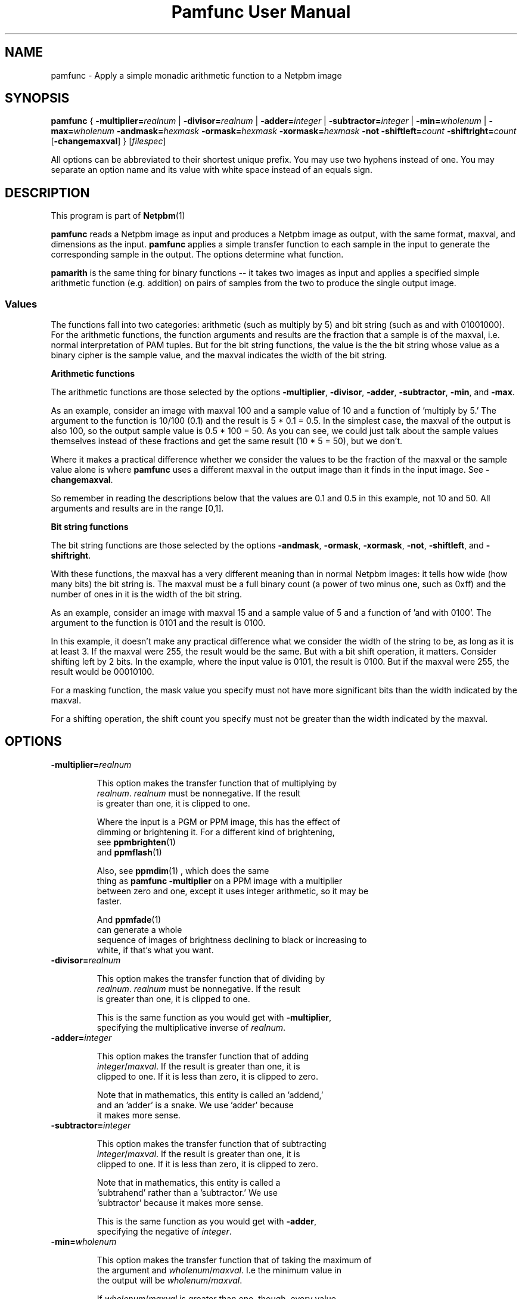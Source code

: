 \
.\" This man page was generated by the Netpbm tool 'makeman' from HTML source.
.\" Do not hand-hack it!  If you have bug fixes or improvements, please find
.\" the corresponding HTML page on the Netpbm website, generate a patch
.\" against that, and send it to the Netpbm maintainer.
.TH "Pamfunc User Manual" 0 "December 2013" "netpbm documentation"

.SH NAME
pamfunc - Apply a simple monadic arithmetic function to a Netpbm image

.UN synopsis
.SH SYNOPSIS

\fBpamfunc\fP
{
\fB-multiplier=\fP\fIrealnum\fP |
\fB-divisor=\fP\fIrealnum\fP |
\fB-adder=\fP\fIinteger\fP |
\fB-subtractor=\fP\fIinteger\fP |
\fB-min=\fP\fIwholenum\fP |
\fB-max=\fP\fIwholenum\fP
\fB-andmask=\fP\fIhexmask\fP
\fB-ormask=\fP\fIhexmask\fP
\fB-xormask=\fP\fIhexmask\fP
\fB-not\fP
\fB-shiftleft=\fP\fIcount\fP
\fB-shiftright=\fP\fIcount\fP
[\fB-changemaxval\fP]
}
[\fIfilespec\fP]
.PP
All options can be abbreviated to their shortest unique prefix.
You may use two hyphens instead of one.  You may separate an option
name and its value with white space instead of an equals sign.

.UN description
.SH DESCRIPTION
.PP
This program is part of
.BR Netpbm (1)
.
.PP
\fBpamfunc\fP reads a Netpbm image as input and produces a Netpbm
image as output, with the same format, maxval, and dimensions as the
input.  \fBpamfunc\fP applies a simple transfer function to each
sample in the input to generate the corresponding sample in the
output.  The options determine what function.
.PP
\fBpamarith\fP is the same thing for binary functions -- it takes
two images as input and applies a specified simple arithmetic function
(e.g. addition) on pairs of samples from the two to produce the single
output image.


.UN values
.SS Values
.PP
The functions fall into two categories: arithmetic (such as multiply by 5)
and bit string (such as and with 01001000).  For the arithmetic functions, the
function arguments and results are the fraction that a sample is of the
maxval, i.e. normal interpretation of PAM tuples.  But for the bit string
functions, the value is the the bit string whose value as a binary cipher is
the sample value, and the maxval indicates the width of the bit string.

.B Arithmetic functions
.PP
The arithmetic functions are those selected by the options
\fB-multiplier\fP, \fB-divisor\fP, \fB-adder\fP, \fB-subtractor\fP,
\fB-min\fP, and \fB-max\fP.
.PP
As an example, consider an image with maxval 100 and a sample value of 10
and a function of 'multiply by 5.' The argument to the function is
10/100 (0.1) and the result is 5 * 0.1 = 0.5.  In the simplest case, the
maxval of the output is also 100, so the output sample value is 0.5 * 100 =
50.  As you can see, we could just talk about the sample values themselves
instead of these fractions and get the same result (10 * 5 = 50), but we
don't.
.PP
Where it makes a practical difference whether we consider the values to be
the fraction of the maxval or the sample value alone is where \fBpamfunc\fP
uses a different maxval in the output image than it finds in the input
image.  See \fB-changemaxval\fP.
.PP
So remember in reading the descriptions below that the values are 0.1 and
0.5 in this example, not 10 and 50.  All arguments and results are in the
range [0,1].

.B Bit string functions
.PP
The bit string functions are those selected by the options
\fB-andmask\fP, \fB-ormask\fP, \fB-xormask\fP, \fB-not\fP,
\fB-shiftleft\fP, and \fB-shiftright\fP.
.PP
With these functions, the maxval has a very different meaning than in
normal Netpbm images: it tells how wide (how many bits) the bit string is.
The maxval must be a full binary count (a power of two minus one, such as
0xff) and the number of ones in it is the width of the bit string.
.PP
As an example, consider an image with maxval 15 and a sample value of 5
and a function of 'and with 0100'.  The argument to the function is
0101 and the result is 0100.
.PP
In this example, it doesn't make any practical difference what we consider
the width of the string to be, as long as it is at least 3.  If the maxval
were 255, the result would be the same.  But with a bit shift operation,
it matters.  Consider shifting left by 2 bits.  In the example, where
the input value is 0101, the result is 0100.  But if the maxval were 255,
the result would be 00010100.
.PP
For a masking function, the mask value you specify must not have
more significant bits than the width indicated by the maxval.
.PP
For a shifting operation, the shift count you specify must not be
greater than the width indicated by the maxval.


.UN options
.SH OPTIONS


.TP
\fB-multiplier=\fIrealnum\fP\fP
.sp
This option makes the transfer function that of multiplying by
     \fIrealnum\fP.  \fIrealnum\fP must be nonnegative.  If the result
     is greater than one, it is clipped to one.
.sp
Where the input is a PGM or PPM image, this has the effect of
     dimming or brightening it.  For a different kind of brightening,
     see
.BR \fBppmbrighten\fP (1)
 and
.BR \fBppmflash\fP (1)

.sp
Also, see
.BR \fBppmdim\fP (1)
, which does the same
     thing as \fBpamfunc -multiplier\fP on a PPM image with a multiplier
     between zero and one, except it uses integer arithmetic, so it may be
     faster.
.sp
And
.BR \fBppmfade\fP (1)
 can generate a whole
     sequence of images of brightness declining to black or increasing to
     white, if that's what you want.
     
.TP
\fB-divisor=\fIrealnum\fP\fP
.sp
This option makes the transfer function that of dividing by
     \fIrealnum\fP.  \fIrealnum\fP must be nonnegative.  If the result
     is greater than one, it is clipped to one.
.sp
This is the same function as you would get with \fB-multiplier\fP,
     specifying the multiplicative inverse of \fIrealnum\fP.
     
.TP
\fB-adder=\fIinteger\fP\fP
.sp
This option makes the transfer function that of adding
     \fIinteger\fP/\fImaxval\fP.  If the result is greater than one, it is
     clipped to one.  If it is less than zero, it is clipped to zero.
.sp
Note that in mathematics, this entity is called an 'addend,'
     and an 'adder' is a snake.  We use 'adder' because
     it makes more sense.
     
.TP
\fB-subtractor=\fIinteger\fP\fP
.sp
This option makes the transfer function that of subtracting
     \fIinteger\fP/\fImaxval\fP.  If the result is greater than one, it is
     clipped to one.  If it is less than zero, it is clipped to zero.
.sp
Note that in mathematics, this entity is called a
     'subtrahend' rather than a 'subtractor.' We use
     'subtractor' because it makes more sense.
.sp
This is the same function as you would get with \fB-adder\fP,
     specifying the negative of \fIinteger\fP.
     
.TP
\fB-min=\fIwholenum\fP\fP
.sp
This option makes the transfer function that of taking the maximum of
     the argument and \fIwholenum\fP/\fImaxval\fP.  I.e the minimum value in
     the output will be \fIwholenum\fP/\fImaxval\fP.

     If \fIwholenum\fP/\fImaxval\fP is greater than one, though, every value
     in the output will be one.

.TP
\fB-max=\fIwholenum\fP\fP
.sp
This option makes the transfer function that of taking the minimum of
     the argument and \fIwholenum\fP/\fImaxval\fP.  I.e the maximum value in
     the output will be \fIwholenum\fP/\fImaxval\fP.

     If \fIwholenum\fP/\fImaxval\fP is greater than one, the function is
     idempotent -- the output is identical to the input.
     
.TP
\fB-andmask=\fIhexmask\fP\fP
.sp
This option makes the transfer function that of bitwise anding
     with \fIhexmask\fP.
.sp
\fIhexmask\fP is in hexadecimal.  Example: \f(CW0f\fP
.sp
This option was new in Netpbm 10.40 (September 2007).

.TP
\fB-ormask=\fIhexmask\fP\fP
.sp
This option makes the transfer function that of bitwise
     inclusive oring with \fIhexmask\fP.
.sp
This is analogous to \fB-andmask\fP.
.sp
This option was new in Netpbm 10.40 (September 2007).

.TP
\fB-xormask=\fIhexmask\fP\fP
.sp
This option makes the transfer function that of bitwise
     exclusive oring with \fIhexmask\fP.
.sp
This is analogous to \fB-andmask\fP.
.sp
This option was new in Netpbm 10.40 (September 2007).

.TP
\fB-not\fP
.sp
This option makes the transfer function that of bitwise logical
     inversion (e.g. sample value 0xAA becomes 0x55).
.sp
\fBpnminvert\fP does the same thing for a bilevel visual image
     which has maxval 1 or is of PBM type.
.sp
This option was new in Netpbm 10.40 (September 2007).

.TP
\fB-shiftleft=\fIcount\fP\fP
.sp
This option makes the transfer function that of bitwise shifting
     left by \fIcount\fP bits.
.sp
This option was new in Netpbm 10.40 (September 2007).

.TP
\fB-shiftright=\fIcount\fP\fP
.sp
This option makes the transfer function that of bitwise shifting
     right by \fIcount\fP bits.
.sp
This is analogous to \fB-shiftleft\fP.
.sp
This option was new in Netpbm 10.40 (September 2007).

.TP
\fB-changemaxval\fP
.sp
This option tells \fBpamfunc\fP to use a different maxval in the output
image than the maxval of the input image, if it helps.  By default, the maxval
of the output is unchanged from the input and \fBpamfunc\fP modifies the
sample values as necessary to perform the operation.
.sp
But there is one case where \fBpamfunc\fP can achieve the same result just
by changing the maxval and leaving the sample values unchanged: dividing by a
number 1 or greater, or multiplying by a number 1 or less.  For example, to
halve all of the values, \fBpamfunc\fP can just double the maxval.
.sp
With \fB-changemaxval\fP, \fBpamfunc\fP will do just that.
.sp
As the Netpbm formats have a maximum maxval of 65535, for large divisors,
\fBpamfunc\fP may not be able to use this method.
.sp
An advantage of dividing by changing the maxval is that you don't lose
precision.  The higher maxval means higher precision.  For example, consider
an image with a maxval of 100 and sample value of 10.  You divide by 21 and
then multiply by 21 again.  If \fBpamfunc\fP does this by changing the sample
values while retaining maxval 100, the division will result in a sample value
of 0 and the multiplication will also result in zero.  But if \fBpamfunc\fP
instead keeps the sample value 10 and changes the maxval, the division will
result in a maxval of 2100 and the multiplication will change it back to 100,
and the round trip is idempotent.
.sp
This option was new in Netpbm 10.65 (December 2013).




.UN seealso
.SH SEE ALSO
.BR ppmdim (1)
,
.BR ppmbrighten (1)
,
.BR pamdepth (1)
,
.BR pamarith (1)
,
.BR pamsummcol (1)
,
.BR pamsumm (1)
,
.BR ppmfade (1)
,
.BR pnminvert (1)
,
.BR pam (5)
,
.BR pnm (5)
,

.UN history
.SH HISTORY
.PP
This program was added to Netpbm in Release 10.3 (June 2002).
